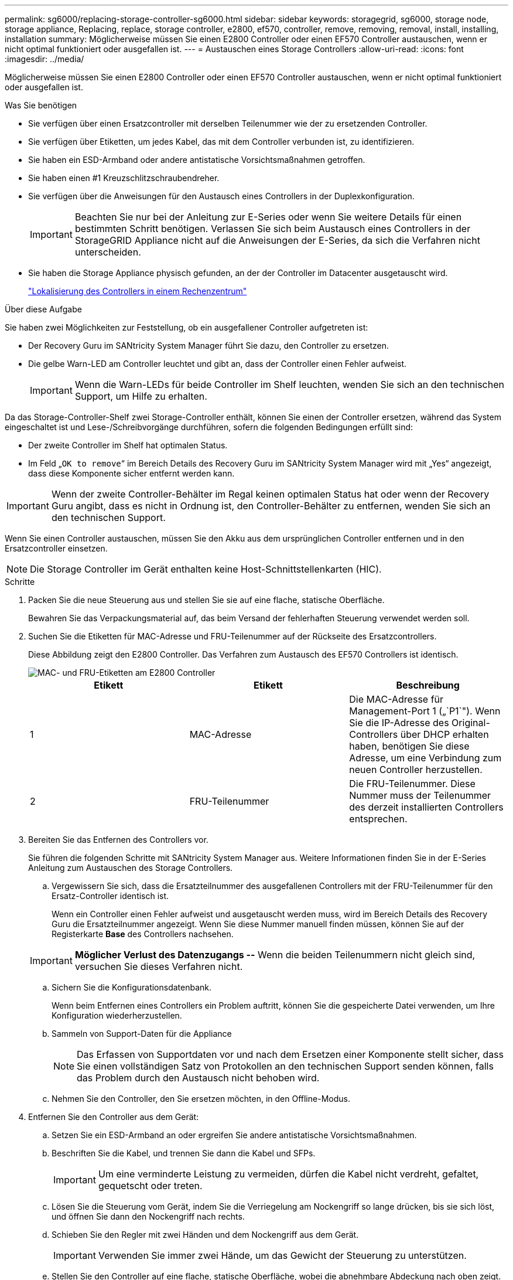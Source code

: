 ---
permalink: sg6000/replacing-storage-controller-sg6000.html 
sidebar: sidebar 
keywords: storagegrid, sg6000, storage node, storage appliance, Replacing, replace, storage controller, e2800, ef570, controller, remove, removing, removal, install, installing, installation 
summary: Möglicherweise müssen Sie einen E2800 Controller oder einen EF570 Controller austauschen, wenn er nicht optimal funktioniert oder ausgefallen ist. 
---
= Austauschen eines Storage Controllers
:allow-uri-read: 
:icons: font
:imagesdir: ../media/


[role="lead"]
Möglicherweise müssen Sie einen E2800 Controller oder einen EF570 Controller austauschen, wenn er nicht optimal funktioniert oder ausgefallen ist.

.Was Sie benötigen
* Sie verfügen über einen Ersatzcontroller mit derselben Teilenummer wie der zu ersetzenden Controller.
* Sie verfügen über Etiketten, um jedes Kabel, das mit dem Controller verbunden ist, zu identifizieren.
* Sie haben ein ESD-Armband oder andere antistatische Vorsichtsmaßnahmen getroffen.
* Sie haben einen #1 Kreuzschlitzschraubendreher.
* Sie verfügen über die Anweisungen für den Austausch eines Controllers in der Duplexkonfiguration.
+

IMPORTANT: Beachten Sie nur bei der Anleitung zur E-Series oder wenn Sie weitere Details für einen bestimmten Schritt benötigen. Verlassen Sie sich beim Austausch eines Controllers in der StorageGRID Appliance nicht auf die Anweisungen der E-Series, da sich die Verfahren nicht unterscheiden.

* Sie haben die Storage Appliance physisch gefunden, an der der Controller im Datacenter ausgetauscht wird.
+
link:locating-controller-in-data-center.html["Lokalisierung des Controllers in einem Rechenzentrum"]



.Über diese Aufgabe
Sie haben zwei Möglichkeiten zur Feststellung, ob ein ausgefallener Controller aufgetreten ist:

* Der Recovery Guru im SANtricity System Manager führt Sie dazu, den Controller zu ersetzen.
* Die gelbe Warn-LED am Controller leuchtet und gibt an, dass der Controller einen Fehler aufweist.
+

IMPORTANT: Wenn die Warn-LEDs für beide Controller im Shelf leuchten, wenden Sie sich an den technischen Support, um Hilfe zu erhalten.



Da das Storage-Controller-Shelf zwei Storage-Controller enthält, können Sie einen der Controller ersetzen, während das System eingeschaltet ist und Lese-/Schreibvorgänge durchführen, sofern die folgenden Bedingungen erfüllt sind:

* Der zweite Controller im Shelf hat optimalen Status.
* Im Feld „`OK to remove`“ im Bereich Details des Recovery Guru im SANtricity System Manager wird mit „Yes“ angezeigt, dass diese Komponente sicher entfernt werden kann.



IMPORTANT: Wenn der zweite Controller-Behälter im Regal keinen optimalen Status hat oder wenn der Recovery Guru angibt, dass es nicht in Ordnung ist, den Controller-Behälter zu entfernen, wenden Sie sich an den technischen Support.

Wenn Sie einen Controller austauschen, müssen Sie den Akku aus dem ursprünglichen Controller entfernen und in den Ersatzcontroller einsetzen.


NOTE: Die Storage Controller im Gerät enthalten keine Host-Schnittstellenkarten (HIC).

.Schritte
. Packen Sie die neue Steuerung aus und stellen Sie sie auf eine flache, statische Oberfläche.
+
Bewahren Sie das Verpackungsmaterial auf, das beim Versand der fehlerhaften Steuerung verwendet werden soll.

. Suchen Sie die Etiketten für MAC-Adresse und FRU-Teilenummer auf der Rückseite des Ersatzcontrollers.
+
Diese Abbildung zeigt den E2800 Controller. Das Verfahren zum Austausch des EF570 Controllers ist identisch.

+
image::../media/e2800_labels_on_controller.gif[MAC- und FRU-Etiketten am E2800 Controller]

+
|===
| Etikett | Etikett | Beschreibung 


 a| 
1
 a| 
MAC-Adresse
 a| 
Die MAC-Adresse für Management-Port 1 („`P1`"). Wenn Sie die IP-Adresse des Original-Controllers über DHCP erhalten haben, benötigen Sie diese Adresse, um eine Verbindung zum neuen Controller herzustellen.



 a| 
2
 a| 
FRU-Teilenummer
 a| 
Die FRU-Teilenummer. Diese Nummer muss der Teilenummer des derzeit installierten Controllers entsprechen.

|===
. Bereiten Sie das Entfernen des Controllers vor.
+
Sie führen die folgenden Schritte mit SANtricity System Manager aus. Weitere Informationen finden Sie in der E-Series Anleitung zum Austauschen des Storage Controllers.

+
.. Vergewissern Sie sich, dass die Ersatzteilnummer des ausgefallenen Controllers mit der FRU-Teilenummer für den Ersatz-Controller identisch ist.
+
Wenn ein Controller einen Fehler aufweist und ausgetauscht werden muss, wird im Bereich Details des Recovery Guru die Ersatzteilnummer angezeigt. Wenn Sie diese Nummer manuell finden müssen, können Sie auf der Registerkarte *Base* des Controllers nachsehen.

+

IMPORTANT: *Möglicher Verlust des Datenzugangs --* Wenn die beiden Teilenummern nicht gleich sind, versuchen Sie dieses Verfahren nicht.

.. Sichern Sie die Konfigurationsdatenbank.
+
Wenn beim Entfernen eines Controllers ein Problem auftritt, können Sie die gespeicherte Datei verwenden, um Ihre Konfiguration wiederherzustellen.

.. Sammeln von Support-Daten für die Appliance
+

NOTE: Das Erfassen von Supportdaten vor und nach dem Ersetzen einer Komponente stellt sicher, dass Sie einen vollständigen Satz von Protokollen an den technischen Support senden können, falls das Problem durch den Austausch nicht behoben wird.

.. Nehmen Sie den Controller, den Sie ersetzen möchten, in den Offline-Modus.


. Entfernen Sie den Controller aus dem Gerät:
+
.. Setzen Sie ein ESD-Armband an oder ergreifen Sie andere antistatische Vorsichtsmaßnahmen.
.. Beschriften Sie die Kabel, und trennen Sie dann die Kabel und SFPs.
+

IMPORTANT: Um eine verminderte Leistung zu vermeiden, dürfen die Kabel nicht verdreht, gefaltet, gequetscht oder treten.

.. Lösen Sie die Steuerung vom Gerät, indem Sie die Verriegelung am Nockengriff so lange drücken, bis sie sich löst, und öffnen Sie dann den Nockengriff nach rechts.
.. Schieben Sie den Regler mit zwei Händen und dem Nockengriff aus dem Gerät.
+

IMPORTANT: Verwenden Sie immer zwei Hände, um das Gewicht der Steuerung zu unterstützen.

.. Stellen Sie den Controller auf eine flache, statische Oberfläche, wobei die abnehmbare Abdeckung nach oben zeigt.
.. Entfernen Sie die Abdeckung, indem Sie die Taste nach unten drücken und die Abdeckung abnehmen.


. Entfernen Sie den Akku aus dem ausgefallenen Controller, und setzen Sie ihn in den Ersatzcontroller ein:
+
.. Vergewissern Sie sich, dass die grüne LED im Controller (zwischen Akku und DIMMs) aus ist.
+
Wenn diese grüne LED leuchtet, wird der Controller weiterhin mit Strom versorgt. Sie müssen warten, bis diese LED erlischt, bevor Sie Komponenten entfernen.

+
image::../media/e2800_internal_cache_active_led.gif[Grüne LED auf E2800]

+
|===
| Element | Beschreibung 


 a| 
image::../media/icon_legend_01.gif[Nummer 1]
 a| 
Interne LED für aktiven Cache



 a| 
image::../media/icon_legend_02.gif[Nummer 2]
 a| 
Batterie

|===
.. Suchen Sie den blauen Freigabehebel für die Batterie.
.. Entriegeln Sie den Akku, indem Sie den Entriegelungshebel nach unten und aus dem Controller entfernen.
+
image::../media/e2800_remove_battery.gif[Batterieverriegelung]

+
|===
| Element | Beschreibung 


 a| 
image::../media/icon_legend_01.gif[Nummer 1]
 a| 
Akkufreigaberiegel



 a| 
image::../media/icon_legend_02.gif[Nummer 2]
 a| 
Batterie

|===
.. Heben Sie den Akku an, und schieben Sie ihn aus dem Controller.
.. Entfernen Sie die Abdeckung vom Ersatzcontroller.
.. Richten Sie den Ersatz-Controller so aus, dass der Steckplatz für die Batterie zu Ihnen zeigt.
.. Setzen Sie den Akku in einem leichten Abwärtswinkel in den Controller ein.
+
Sie müssen den Metallflansch an der Vorderseite der Batterie in den Schlitz an der Unterseite des Controllers einsetzen und die Oberseite der Batterie unter den kleinen Ausrichtstift auf der linken Seite des Controllers schieben.

.. Schieben Sie die Akkuverriegelung nach oben, um die Batterie zu sichern.
+
Wenn die Verriegelung einrastet, Haken unten an der Verriegelung in einen Metallschlitz am Gehäuse.

.. Drehen Sie den Controller um, um zu bestätigen, dass der Akku korrekt installiert ist.
+

IMPORTANT: *Mögliche Hardware-Schäden* -- der Metallflansch an der Vorderseite der Batterie muss vollständig in den Schlitz am Controller eingesetzt werden (wie in der ersten Abbildung dargestellt). Wenn die Batterie nicht richtig eingesetzt ist (wie in der zweiten Abbildung dargestellt), kann der Metallflansch die Controllerplatine kontaktieren, was zu Schäden führt.

+
*** *Korrekt -- der Metallflansch der Batterie ist komplett in den Schlitz am Controller eingelegt:*
+
image::../media/e2800_battery_flange_ok.gif[Batterieflansch Korrekt]

*** *Falsch -- der Metallflansch der Batterie ist nicht in den Steckplatz an der Steuerung eingefügt:*
+
image::../media/e2800_battery_flange_not_ok.gif[Batterieflansch Nicht Korrekt]



.. Bringen Sie die Controllerabdeckung wieder an.


. Setzen Sie den Ersatzcontroller in das Gerät ein.
+
.. Drehen Sie den Controller um, so dass die abnehmbare Abdeckung nach unten zeigt.
.. Schieben Sie den Steuerknebel in die geöffnete Stellung, und schieben Sie ihn bis zum Gerät.
.. Bewegen Sie den Nockengriff nach links, um die Steuerung zu verriegeln.
.. Ersetzen Sie die Kabel und SFPs.
.. Wenn der ursprüngliche Controller DHCP für die IP-Adresse verwendet hat, suchen Sie die MAC-Adresse auf dem Etikett auf der Rückseite des Ersatzcontrollers. Bitten Sie den Netzwerkadministrator, die DNS/Netzwerk- und IP-Adresse des entfernten Controllers mit der MAC-Adresse des Ersatzcontrollers zu verknüpfen.
+

NOTE: Wenn der ursprüngliche Controller DHCP für die IP-Adresse nicht verwendet hat, übernimmt der neue Controller die IP-Adresse des entfernten Controllers.



. Stellen Sie den Controller mit SANtricity System Manager online:
+
.. Wählen Sie *Hardware*.
.. Wenn die Grafik die Laufwerke anzeigt, wählen Sie *Zurück von Regal anzeigen*.
.. Wählen Sie den Controller aus, den Sie online platzieren möchten.
.. Wählen Sie im Kontextmenü * Online platzieren* aus, und bestätigen Sie, dass Sie den Vorgang ausführen möchten.
.. Vergewissern Sie sich, dass auf der 7-Segment-Anzeige ein Status von angezeigt wird `99`.


. Vergewissern Sie sich, dass der neue Controller optimal ist, und sammeln Sie Support-Daten.


.Verwandte Informationen
http://mysupport.netapp.com/info/web/ECMP1658252.html["NetApp E-Series Systems Documentation Site"^]
